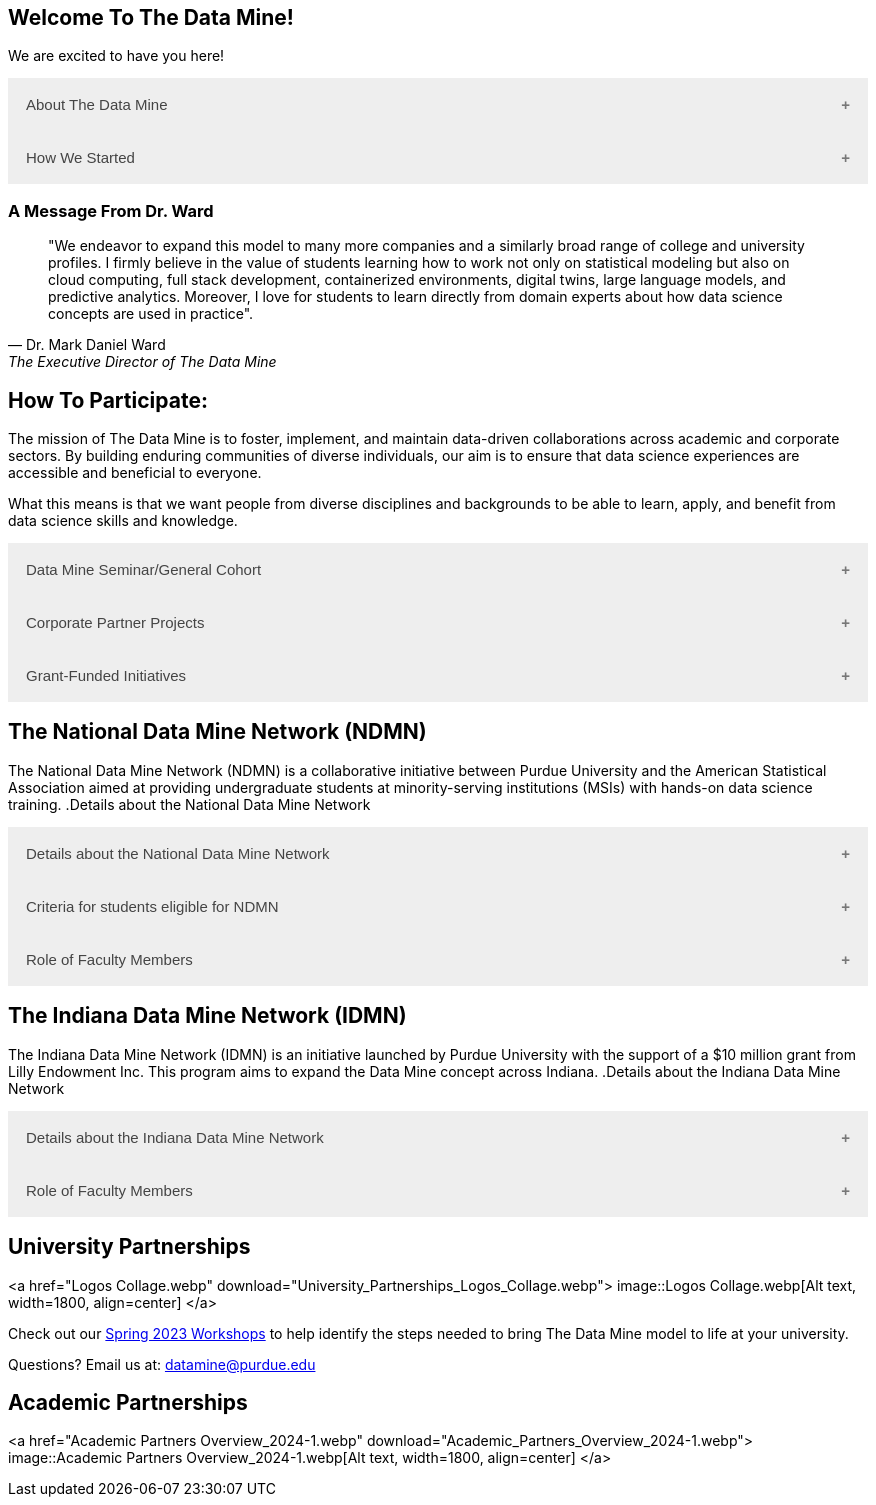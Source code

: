 == Welcome To The Data Mine!
:page-aliases: introduction.adoc

We are excited to have you here!


++++
<button class="accordion">About The Data Mine</button>
<div class="panel">
  <li>
    <a href="https://datamine.purdue.edu/" target="_blank" >The Data Mine</a> 
    is a learning and research-based community at Purdue University created to introduce students to data science concepts and equip them to create solutions to real-world problems.
  </li>
  <li>
    The Data Mine is open to students from any major of study. Students will learn some of the skills most sought after by companies and graduate programs. 
  </li>
  <li>
    No computational background is required. The key trait for joining The Data Mine is the desire to learn data science in a rigorous, but welcoming environment.
  </li>

  <li>
    Using industry data, The Data Mine encourages collaborative learning amongst our students and helps devise solutions for whatever project or question the industry partner presents.
    </li>
</div>
++++

++++
<button class="accordion">How We Started</button>
<div class="panel">
  <p>When Dr. Mark Daniel Ward launched Purdue University’s Data Mine initiative in 2018, he worked with less than 100 students from various academic backgrounds who wanted to learn about data science and how to apply it in their careers.</p>
  <ul>
    <li>Fast forward to today, Dr. Ward, The Executive Director of The Data Mine, is coordinating real-world projects with many companies in Indiana and beyond.</li> 
    <li>He is currently offering data science training to over 1700 Purdue undergraduate and graduate students this year, with plans to reach more than 2,200 students in the year ahead.</li>
  </ul>
</div>
++++

=== A Message From Dr. Ward

[quote, Dr. Mark Daniel Ward, The Executive Director of The Data Mine]
____
"We endeavor to expand this model to many more companies and a similarly broad range of college and university profiles. I firmly believe in the value of students learning how to work not only on statistical modeling but also on cloud computing, full stack development, containerized environments, digital twins, large language models, and predictive analytics. Moreover, I love for students to learn directly from domain experts about how data science concepts are used in practice".
____


== How To Participate:

The mission of The Data Mine is to foster, implement, and maintain data-driven collaborations across academic and corporate sectors. By building enduring communities of diverse individuals, our aim is to ensure that data science experiences are accessible and beneficial to everyone.

What this means is that we want people from diverse disciplines and backgrounds to be able to learn, apply, and benefit from data science skills and knowledge.

++++
<button class="accordion">Data Mine Seminar/General Cohort</button>
<div class="panel">
  <ul>
    <li><a href="https://www.purdue.edu/learningcommunities/profiles/data_mine/data-mine-general.html" target="_blank">The Data Mine Seminar/General Cohort</a> is a supportive environment for students in any major from any background who want to learn data science skills.</li>
    <li>Students will have hands-on experience with computational tools for representing, extracting, manipulating, interpreting, transforming, and visualizing data, especially big, real-world data sets.</li>
    <li>Seminar is a year-long, 1 credit, <a href="https://the-examples-book.com/projects/" target="_blank">project</a>-based, learn by doing, AND lecture-free course where students:</li>
    <ul>
        <li>Expect 1 <a href="https://the-examples-book.com/projects/" target="_blank">project</a> per week, requiring 1 to 3 hours of student work.</li>
        <li>Design efficient search strategies and algorithms for reasearch questions posed by stakeholderd using data science while acquiring new technical and professional skills.</li>
    </ul>
    <li>Seminar Courses are offered at four levels to build data science knowledge and experience:</li>
    <li>For Example: Level 1 - (TDM 101/102):</li>
        <ul>
            <li>The Fall Semester focuses on <a href="https://the-examples-book.com/programming-languages/R/" target="_blank">R</a>.</li>
            <li>The Fall Semester focuses on <a href="https://the-examples-book.com/programming-languages/python/python-starter-skills-roadmap" target="_blank">Python</a>.</li>
            <li>Additional topics in higher levels include: UNIX, Bash, SQL, XML, Data Visualization, Machine Learning, and Deep Learning.</li>
        </ul>
    <li>This program is especially well suited for students who would like to partipate in the Data Mine but do not have the space in thier schedule for the Corporate Partners Program. </li>
  </ul>
</div>
++++

++++
<button class="accordion">Corporate Partner Projects</button>
<div class="panel">
  <ul>
  <li>The <a href="https://the-examples-book.com/crp/" target="_blank">Corporate Partners Program</a> is a experiential learning student experience course featuring data driven projects.</li>
<li>Over 80 data-driven projects in partnership with 60 industry corporate partners (<a href="https://datamine.purdue.edu/symposium/" target="_blank">2024 Corporate Partners Symposium</a>)</li>
<li>Students in the Corporate Partners Program will:</li>
    <ul>
        <li>Utilize data science tools and Purdue University's computing resources to manage data sets from partners in the industry by researching, cleaning, processing, analyzing, and visualizing data.</li>
        <li>Develop skills in 
        <a href="https://the-examples-book.com/starter-guides/" target="_blank">data science</a>, 
        <a href="https://the-examples-book.com/starter-guides/data-science/data-modeling/" target="_blank">data modeling</a>, data visualization, 
        <a href="https://the-examples-book.com/starter-guides/data-science/data-analysis/introduction-data-analysis-techniques" target="_blank">data analysis</a>, and data engineering.</li>
        <li>Employ <a href="\https://the-examples-book.com/crp/agile/" target="_blank">Agile</a> project management to plan tasks and decisions, collaborate with scrum teams during 2-week sprints, review the product backlog, and reflect on successes and improvements.</li>
        <li>Work with peers to identify and overcome complex data science challenges.</li>
        <li>Communicate technical research findings through detailed documentation and team <a href="https://the-examples-book.com/crp/students/presentation" target="_blank">presentations</a>.</li>
        <li>Engage in <a href="https://the-examples-book.com/crp/students/professional_attire_guide" target="_blank">professional developement opportinities</a>.</li>
    </ul>
    <li>Projects span the entire academic year with weekly guidance from a corporate mentor.</li>
    <li>Commitment: 2 meetings per week plus <a href="https://the-examples-book.com/projects/" target="_blank">project</a> work, totaling 10 to 13 hours per week.</li>
  </ul>
</div>

++++

++++
<button class="accordion">Grant-Funded Initiatives</button>
<div class="panel">
  <li>Grant Funded initiatives are the main way the Data Mine expands to reach other universities throughout Indiana and nationwide.</li>
  <li>The <a href="https://datamine.purdue.edu/" target="_blank">The Data Mine</a> currently operates 2 programs through grant-funded initiatives:</li>
  <ul>
    <li>National Data Mine Network (NDMN)</li>
    <li>Indiana Data Mine Network (IDMN)</li>
  </ul>
</div>
++++

== The National Data Mine Network (NDMN)
The National Data Mine Network (NDMN) is a collaborative initiative between Purdue University and the American Statistical Association aimed at providing undergraduate students at minority-serving institutions (MSIs) with hands-on data science training.
.Details about the National Data Mine Network
++++
<button class="accordion">Details about the National Data Mine Network</button>
<div class="panel">
  <ul>
    <li>An <a href="https://www.nsf.gov/" target="_blank">NSF</a>-funded grant in collaboration with the <a href="https://www.amstat.org/" target="_blank">American Statistical Association</a> to enable MSIs' undergraduates to learn data science through research or industry projects.</li>
    <li>Provides $4500 in monthly research stipends ($500/month) plus up to $500 for conference travel to 100 students annually.</li>
    <li>Projects run throughout the 9-month academic year (August-April) with access to 
    <a href="https://the-examples-book.com/crp/students/ds_team_support" target="_blank">support</a>, training, <a href="https://the-examples-book.com/starter-guides/tools-a" target="_blank">materials/tools</a>
    ,and <a href="https://the-examples-book.com/crp/students/ds_team_support" target="_blank">high-performance computing</a> from Purdue.</li>
    <li>Students will particpiate in Seminar: A <a href="https://the-examples-book.com/projects/" target="_blank">project</a>-based, learn by doing, AND lecture-free course where students:</li>
    <ul>
        <li>Expect 1 <a href="https://the-examples-book.com/projects/" target="_blank">project</a> per week, requiring 1 to 3 hours of student work.</li>
        <li>Design efficient search strategies and algorithms for reasearch questions posed by stakeholderd using data science while acquiring new technical and professional skills.</li>
    </ul>
    <li>Students work on corporate partner projects with research mentors or <a href="https://datamine.purdue.edu/symposium/" target="_blank">Industry Partners</a> through the <a href="https://the-examples-book.com/crp/" target="_blank">Corporate Partners Program</a>. Currently, there are 80+ corporate partner projects with plans to expand.</li>
    <li>Research stipends are provided directly by the American Statistical Association. (Faculty participation is free for those at MSIs.)</li>
  </ul>
</div>
++++

.Criteria for students eligible for NDMN
++++
<button class="accordion">Criteria for students eligible for NDMN</button>
<div class="panel">
  <ul>
    <li>Need to be a U.S. citizen, U.S. national, or permanent resident of the U.S.</li>
    <li>Have undergraduate status at any Minority Serving Institution(MSIs), including Historically Black Colleges(HBCUs) and Universities, Hispanic Serving Institutions, Tribal Colleges, and Universities, or also colleges serving Blind or Deaf learners.</li>
    <li>A list of many MSIs is given here: <a href="https://www2.ed.gov/about/offices/list/ocr/edlite-minorityinst.html" target="_blank">Minority Institutions List</a> (but please inquire if there is any doubt about such classifications or eligibility)</li>
  </ul>
</div>
++++

.Role of Faculty Members
++++
<button class="accordion">Role of Faculty Members</button>
<div class="panel">
  <ul>
    <li>Onsite, to help provide mentoring for the students -- Such faculty do not need to have data science experience to mentor a team but should have an interest in working closely with students on a data science project</li>
    <li>Participating faculty will have access to a rich collection of resources and faculty development opportunities</li>
  </ul>
  <p>All questions are welcome! For questions about this opportunity, please reply to: <a href="mailto:datamine@purdue.edu">datamine@purdue.edu</a></p>
</div>
++++

== The Indiana Data Mine Network (IDMN)
The Indiana Data Mine Network (IDMN) is an initiative launched by Purdue University with the support of a $10 million grant from Lilly Endowment Inc. This program aims to expand the Data Mine concept across Indiana.
.Details about the Indiana Data Mine Network
++++
<button class="accordion">Details about the Indiana Data Mine Network</button>
<div class="panel">
  <ul>
    <li>Thanks to a $10 million grant to the <a href="https://www.prf.org/" target="_blank">Purdue Research Foundation</a> the from <a href="https://lillyendowment.org/" target="_blank">Lilly Endowment</a> Inc's Charting the Future for Indiana’s Colleges and Universities initiative, Purdue will launch The Indiana Data Mine, an initiative that will take the Data Mine concept beyond the Purdue West Lafayette campus.</li>
    <li>Purdue will leverage its presence throughout the state to energize and prepare communities, employers and high school and college students for jobs of the future.</li>
    <li>These 'hubs' will provide immersive engagement opportunities for students with Indiana-based companies, potentially leading to careers within the state and boosting Indiana’s tech sector.</li>
    <li>Students involved with The Indiana Data Mine will learn data science skills through immersive engagement with Indiana-based companies that will potentially lead to careers in Indiana, enhancing the state’s surging tech sector.</li>
    <li>Participating students will have access to a <a href="https://the-examples-book.com/starter-guides/" target="_blank">rich collection of resources</a> and faculty development opportunities</li>
  </ul>
</div>
++++

.Role of Faculty Members
++++
<button class="accordion">Role of Faculty Members</button>
<div class="panel">
  <ul>
    <li>Onsite, to help provide mentoring for the students -- Such faculty do not need to have data science experience to mentor a team but should have an interest in working closely with students on a data science project</li>
    <li>Participating faculty will have access to a rich collection of resources and faculty development opportunities</li>
  </ul>
  <p>All questions are welcome! For questions about this opportunity, please reply to: <a href="mailto:datamine@purdue.edu">datamine@purdue.edu</a></p>
</div>
++++

== University Partnerships
<a href="Logos Collage.webp" download="University_Partnerships_Logos_Collage.webp">
  image::Logos Collage.webp[Alt text, width=1800, align=center]
</a>


Check out our xref:workshop_outline.adoc[Spring 2023 Workshops] to help identify the steps needed to bring The Data Mine model to life at your university. 

Questions? Email us at: datamine@purdue.edu

== Academic Partnerships
<a href="Academic Partners Overview_2024-1.webp" download="Academic_Partners_Overview_2024-1.webp">
  image::Academic Partners Overview_2024-1.webp[Alt text, width=1800, align=center]
</a>

++++
<html>
<head>
<meta name="viewport" content="width=device-width, initial-scale=1">
<style>
.accordion {
  background-color: #eee;
  color: #444;
  cursor: pointer;
  padding: 18px;
  width: 100%;
  border: none;
  text-align: left;
  outline: none;
  font-size: 15px;
  transition: 0.4s;
}

.active, .accordion:hover {
  background-color: #ccc;
}

.accordion:after {
  content: '\002B'; /* Plus symbol */
  color: #777;
  font-weight: bold;
  float: right;
  margin-left: 5px;
}

.active:after {
  content: "\2212"; /* Minus symbol */
}

.panel {
  padding: 0 18px;
  background-color: white;
  max-height: 0;
  overflow: hidden;
  transition: max-height 0.2s ease-out;
}
</style>
</head>
<body>

<script>
var acc = document.getElementsByClassName("accordion");
var i;

for (i = 0; i < acc.length; i++) {
  acc[i].addEventListener("click", function() {
    this.classList.toggle("active");
    var panel = this.nextElementSibling;
    if (panel.style.maxHeight) {
      panel.style.maxHeight = null;
    } else {
      panel.style.maxHeight = panel.scrollHeight + "px";
    } 
  });
}
</script>
</body>
</html>
++++
